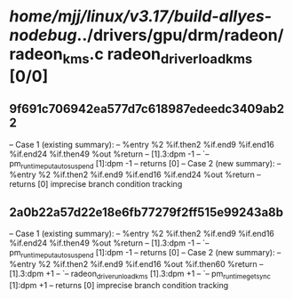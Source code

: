 #+TODO: TODO CHECK | BUG DUP
* /home/mjj/linux/v3.17/build-allyes-nodebug/../drivers/gpu/drm/radeon/radeon_kms.c radeon_driver_load_kms [0/0]
** 9f691c706942ea577d7c618987edeedc3409ab22
   -- Case 1 (existing summary):
   --     %entry %2 %if.then2 %if.end9 %if.end16 %if.end24 %if.then49 %out %return
   --         [1].3:dpm -1
   --         `-- pm_runtime_put_autosuspend [1]:dpm -1
   --         returns [0]
   -- Case 2 (new summary):
   --     %entry %2 %if.then2 %if.end9 %if.end16 %if.end24 %out %return
   --         returns [0]
   imprecise branch condition tracking
** 2a0b22a57d22e18e6fb77279f2ff515e99243a8b
   -- Case 1 (existing summary):
   --     %entry %2 %if.then2 %if.end9 %if.end16 %if.end24 %if.then49 %out %return
   --         [1].3:dpm -1
   --         `-- pm_runtime_put_autosuspend [1]:dpm -1
   --         returns [0]
   -- Case 2 (new summary):
   --     %entry %2 %if.then2 %if.end9 %if.end16 %out %if.then60 %return
   --         [1].3:dpm +1
   --         `-- radeon_driver_unload_kms [1].3:dpm +1
   --             `-- pm_runtime_get_sync [1]:dpm +1
   --         returns [0]
   imprecise branch condition tracking
